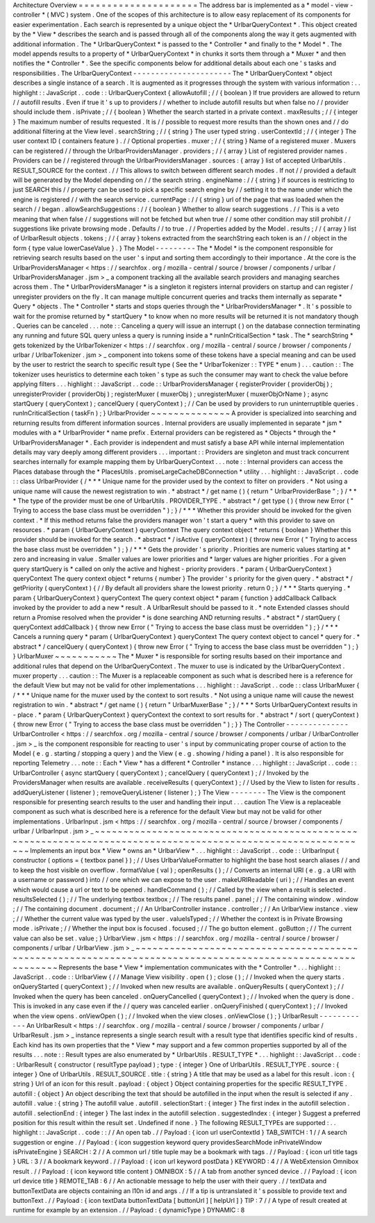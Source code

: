 Architecture
Overview
=
=
=
=
=
=
=
=
=
=
=
=
=
=
=
=
=
=
=
=
=
The
address
bar
is
implemented
as
a
*
model
-
view
-
controller
*
(
MVC
)
system
.
One
of
the
scopes
of
this
architecture
is
to
allow
easy
replacement
of
its
components
for
easier
experimentation
.
Each
search
is
represented
by
a
unique
object
the
*
UrlbarQueryContext
*
.
This
object
created
by
the
*
View
*
describes
the
search
and
is
passed
through
all
of
the
components
along
the
way
it
gets
augmented
with
additional
information
.
The
*
UrlbarQueryContext
*
is
passed
to
the
*
Controller
*
and
finally
to
the
*
Model
*
.
The
model
appends
results
to
a
property
of
*
UrlbarQueryContext
*
in
chunks
it
sorts
them
through
a
*
Muxer
*
and
then
notifies
the
*
Controller
*
.
See
the
specific
components
below
for
additional
details
about
each
one
'
s
tasks
and
responsibilities
.
The
UrlbarQueryContext
-
-
-
-
-
-
-
-
-
-
-
-
-
-
-
-
-
-
-
-
-
-
The
*
UrlbarQueryContext
*
object
describes
a
single
instance
of
a
search
.
It
is
augmented
as
it
progresses
through
the
system
with
various
information
:
.
.
highlight
:
:
JavaScript
.
.
code
:
:
UrlbarQueryContext
{
allowAutofill
;
/
/
{
boolean
}
If
true
providers
are
allowed
to
return
/
/
autofill
results
.
Even
if
true
it
'
s
up
to
providers
/
/
whether
to
include
autofill
results
but
when
false
no
/
/
provider
should
include
them
.
isPrivate
;
/
/
{
boolean
}
Whether
the
search
started
in
a
private
context
.
maxResults
;
/
/
{
integer
}
The
maximum
number
of
results
requested
.
It
is
/
/
possible
to
request
more
results
than
the
shown
ones
and
/
/
do
additional
filtering
at
the
View
level
.
searchString
;
/
/
{
string
}
The
user
typed
string
.
userContextId
;
/
/
{
integer
}
The
user
context
ID
(
containers
feature
)
.
/
/
Optional
properties
.
muxer
;
/
/
{
string
}
Name
of
a
registered
muxer
.
Muxers
can
be
registered
/
/
through
the
UrlbarProvidersManager
.
providers
;
/
/
{
array
}
List
of
registered
provider
names
.
Providers
can
be
/
/
registered
through
the
UrlbarProvidersManager
.
sources
:
{
array
}
list
of
accepted
UrlbarUtils
.
RESULT_SOURCE
for
the
context
.
/
/
This
allows
to
switch
between
different
search
modes
.
If
not
/
/
provided
a
default
will
be
generated
by
the
Model
depending
on
/
/
the
search
string
.
engineName
:
/
/
{
string
}
if
sources
is
restricting
to
just
SEARCH
this
/
/
property
can
be
used
to
pick
a
specific
search
engine
by
/
/
setting
it
to
the
name
under
which
the
engine
is
registered
/
/
with
the
search
service
.
currentPage
:
/
/
{
string
}
url
of
the
page
that
was
loaded
when
the
search
/
/
began
.
allowSearchSuggestions
:
/
/
{
boolean
}
Whether
to
allow
search
suggestions
.
/
/
This
is
a
veto
meaning
that
when
false
/
/
suggestions
will
not
be
fetched
but
when
true
/
/
some
other
condition
may
still
prohibit
/
/
suggestions
like
private
browsing
mode
.
Defaults
/
/
to
true
.
/
/
Properties
added
by
the
Model
.
results
;
/
/
{
array
}
list
of
UrlbarResult
objects
.
tokens
;
/
/
{
array
}
tokens
extracted
from
the
searchString
each
token
is
an
/
/
object
in
the
form
{
type
value
lowerCaseValue
}
.
}
The
Model
-
-
-
-
-
-
-
-
-
The
*
Model
*
is
the
component
responsible
for
retrieving
search
results
based
on
the
user
'
s
input
and
sorting
them
accordingly
to
their
importance
.
At
the
core
is
the
UrlbarProvidersManager
<
https
:
/
/
searchfox
.
org
/
mozilla
-
central
/
source
/
browser
/
components
/
urlbar
/
UrlbarProvidersManager
.
jsm
>
_
a
component
tracking
all
the
available
search
providers
and
managing
searches
across
them
.
The
*
UrlbarProvidersManager
*
is
a
singleton
it
registers
internal
providers
on
startup
and
can
register
/
unregister
providers
on
the
fly
.
It
can
manage
multiple
concurrent
queries
and
tracks
them
internally
as
separate
*
Query
*
objects
.
The
*
Controller
*
starts
and
stops
queries
through
the
*
UrlbarProvidersManager
*
.
It
'
s
possible
to
wait
for
the
promise
returned
by
*
startQuery
*
to
know
when
no
more
results
will
be
returned
it
is
not
mandatory
though
.
Queries
can
be
canceled
.
.
.
note
:
:
Canceling
a
query
will
issue
an
interrupt
(
)
on
the
database
connection
terminating
any
running
and
future
SQL
query
unless
a
query
is
running
inside
a
*
runInCriticalSection
*
task
.
The
*
searchString
*
gets
tokenized
by
the
UrlbarTokenizer
<
https
:
/
/
searchfox
.
org
/
mozilla
-
central
/
source
/
browser
/
components
/
urlbar
/
UrlbarTokenizer
.
jsm
>
_
component
into
tokens
some
of
these
tokens
have
a
special
meaning
and
can
be
used
by
the
user
to
restrict
the
search
to
specific
result
type
(
See
the
*
UrlbarTokenizer
:
:
TYPE
*
enum
)
.
.
.
caution
:
:
The
tokenizer
uses
heuristics
to
determine
each
token
'
s
type
as
such
the
consumer
may
want
to
check
the
value
before
applying
filters
.
.
.
highlight
:
:
JavaScript
.
.
code
:
:
UrlbarProvidersManager
{
registerProvider
(
providerObj
)
;
unregisterProvider
(
providerObj
)
;
registerMuxer
(
muxerObj
)
;
unregisterMuxer
(
muxerObjOrName
)
;
async
startQuery
(
queryContext
)
;
cancelQuery
(
queryContext
)
;
/
/
Can
be
used
by
providers
to
run
uninterruptible
queries
.
runInCriticalSection
(
taskFn
)
;
}
UrlbarProvider
~
~
~
~
~
~
~
~
~
~
~
~
~
~
A
provider
is
specialized
into
searching
and
returning
results
from
different
information
sources
.
Internal
providers
are
usually
implemented
in
separate
*
jsm
*
modules
with
a
*
UrlbarProvider
*
name
prefix
.
External
providers
can
be
registered
as
*
Objects
*
through
the
*
UrlbarProvidersManager
*
.
Each
provider
is
independent
and
must
satisfy
a
base
API
while
internal
implementation
details
may
vary
deeply
among
different
providers
.
.
.
important
:
:
Providers
are
singleton
and
must
track
concurrent
searches
internally
for
example
mapping
them
by
UrlbarQueryContext
.
.
.
note
:
:
Internal
providers
can
access
the
Places
database
through
the
*
PlacesUtils
.
promiseLargeCacheDBConnection
*
utility
.
.
.
highlight
:
:
JavaScript
.
.
code
:
:
class
UrlbarProvider
{
/
*
*
*
Unique
name
for
the
provider
used
by
the
context
to
filter
on
providers
.
*
Not
using
a
unique
name
will
cause
the
newest
registration
to
win
.
*
abstract
*
/
get
name
(
)
{
return
"
UrlbarProviderBase
"
;
}
/
*
*
*
The
type
of
the
provider
must
be
one
of
UrlbarUtils
.
PROVIDER_TYPE
.
*
abstract
*
/
get
type
(
)
{
throw
new
Error
(
"
Trying
to
access
the
base
class
must
be
overridden
"
)
;
}
/
*
*
*
Whether
this
provider
should
be
invoked
for
the
given
context
.
*
If
this
method
returns
false
the
providers
manager
won
'
t
start
a
query
*
with
this
provider
to
save
on
resources
.
*
param
{
UrlbarQueryContext
}
queryContext
The
query
context
object
*
returns
{
boolean
}
Whether
this
provider
should
be
invoked
for
the
search
.
*
abstract
*
/
isActive
(
queryContext
)
{
throw
new
Error
(
"
Trying
to
access
the
base
class
must
be
overridden
"
)
;
}
/
*
*
*
Gets
the
provider
'
s
priority
.
Priorities
are
numeric
values
starting
at
*
zero
and
increasing
in
value
.
Smaller
values
are
lower
priorities
and
*
larger
values
are
higher
priorities
.
For
a
given
query
startQuery
is
*
called
on
only
the
active
and
highest
-
priority
providers
.
*
param
{
UrlbarQueryContext
}
queryContext
The
query
context
object
*
returns
{
number
}
The
provider
'
s
priority
for
the
given
query
.
*
abstract
*
/
getPriority
(
queryContext
)
{
/
/
By
default
all
providers
share
the
lowest
priority
.
return
0
;
}
/
*
*
*
Starts
querying
.
*
param
{
UrlbarQueryContext
}
queryContext
The
query
context
object
*
param
{
function
}
addCallback
Callback
invoked
by
the
provider
to
add
a
new
*
result
.
A
UrlbarResult
should
be
passed
to
it
.
*
note
Extended
classes
should
return
a
Promise
resolved
when
the
provider
*
is
done
searching
AND
returning
results
.
*
abstract
*
/
startQuery
(
queryContext
addCallback
)
{
throw
new
Error
(
"
Trying
to
access
the
base
class
must
be
overridden
"
)
;
}
/
*
*
*
Cancels
a
running
query
*
param
{
UrlbarQueryContext
}
queryContext
The
query
context
object
to
cancel
*
query
for
.
*
abstract
*
/
cancelQuery
(
queryContext
)
{
throw
new
Error
(
"
Trying
to
access
the
base
class
must
be
overridden
"
)
;
}
}
UrlbarMuxer
~
~
~
~
~
~
~
~
~
~
~
The
*
Muxer
*
is
responsible
for
sorting
results
based
on
their
importance
and
additional
rules
that
depend
on
the
UrlbarQueryContext
.
The
muxer
to
use
is
indicated
by
the
UrlbarQueryContext
.
muxer
property
.
.
.
caution
:
:
The
Muxer
is
a
replaceable
component
as
such
what
is
described
here
is
a
reference
for
the
default
View
but
may
not
be
valid
for
other
implementations
.
.
.
highlight
:
:
JavaScript
.
.
code
:
:
class
UrlbarMuxer
{
/
*
*
*
Unique
name
for
the
muxer
used
by
the
context
to
sort
results
.
*
Not
using
a
unique
name
will
cause
the
newest
registration
to
win
.
*
abstract
*
/
get
name
(
)
{
return
"
UrlbarMuxerBase
"
;
}
/
*
*
*
Sorts
UrlbarQueryContext
results
in
-
place
.
*
param
{
UrlbarQueryContext
}
queryContext
the
context
to
sort
results
for
.
*
abstract
*
/
sort
(
queryContext
)
{
throw
new
Error
(
"
Trying
to
access
the
base
class
must
be
overridden
"
)
;
}
}
The
Controller
-
-
-
-
-
-
-
-
-
-
-
-
-
-
UrlbarController
<
https
:
/
/
searchfox
.
org
/
mozilla
-
central
/
source
/
browser
/
components
/
urlbar
/
UrlbarController
.
jsm
>
_
is
the
component
responsible
for
reacting
to
user
'
s
input
by
communicating
proper
course
of
action
to
the
Model
(
e
.
g
.
starting
/
stopping
a
query
)
and
the
View
(
e
.
g
.
showing
/
hiding
a
panel
)
.
It
is
also
responsible
for
reporting
Telemetry
.
.
.
note
:
:
Each
*
View
*
has
a
different
*
Controller
*
instance
.
.
.
highlight
:
:
JavaScript
.
.
code
:
:
UrlbarController
{
async
startQuery
(
queryContext
)
;
cancelQuery
(
queryContext
)
;
/
/
Invoked
by
the
ProvidersManager
when
results
are
available
.
receiveResults
(
queryContext
)
;
/
/
Used
by
the
View
to
listen
for
results
.
addQueryListener
(
listener
)
;
removeQueryListener
(
listener
)
;
}
The
View
-
-
-
-
-
-
-
-
The
View
is
the
component
responsible
for
presenting
search
results
to
the
user
and
handling
their
input
.
.
.
caution
The
View
is
a
replaceable
component
as
such
what
is
described
here
is
a
reference
for
the
default
View
but
may
not
be
valid
for
other
implementations
.
UrlbarInput
.
jsm
<
https
:
/
/
searchfox
.
org
/
mozilla
-
central
/
source
/
browser
/
components
/
urlbar
/
UrlbarInput
.
jsm
>
_
~
~
~
~
~
~
~
~
~
~
~
~
~
~
~
~
~
~
~
~
~
~
~
~
~
~
~
~
~
~
~
~
~
~
~
~
~
~
~
~
~
~
~
~
~
~
~
~
~
~
~
~
~
~
~
~
~
~
~
~
~
~
~
~
~
~
~
~
~
~
~
~
~
~
~
~
~
~
~
~
~
~
~
~
~
~
~
~
~
~
~
~
~
~
~
~
~
~
~
~
~
~
~
~
~
~
~
~
~
Implements
an
input
box
*
View
*
owns
an
*
UrlbarView
*
.
.
.
highlight
:
:
JavaScript
.
.
code
:
:
UrlbarInput
{
constructor
(
options
=
{
textbox
panel
}
)
;
/
/
Uses
UrlbarValueFormatter
to
highlight
the
base
host
search
aliases
/
/
and
to
keep
the
host
visible
on
overflow
.
formatValue
(
val
)
;
openResults
(
)
;
/
/
Converts
an
internal
URI
(
e
.
g
.
a
URI
with
a
username
or
password
)
into
/
/
one
which
we
can
expose
to
the
user
.
makeURIReadable
(
uri
)
;
/
/
Handles
an
event
which
would
cause
a
url
or
text
to
be
opened
.
handleCommand
(
)
;
/
/
Called
by
the
view
when
a
result
is
selected
.
resultsSelected
(
)
;
/
/
The
underlying
textbox
textbox
;
/
/
The
results
panel
.
panel
;
/
/
The
containing
window
.
window
;
/
/
The
containing
document
.
document
;
/
/
An
UrlbarController
instance
.
controller
;
/
/
An
UrlbarView
instance
.
view
;
/
/
Whether
the
current
value
was
typed
by
the
user
.
valueIsTyped
;
/
/
Whether
the
context
is
in
Private
Browsing
mode
.
isPrivate
;
/
/
Whether
the
input
box
is
focused
.
focused
;
/
/
The
go
button
element
.
goButton
;
/
/
The
current
value
can
also
be
set
.
value
;
}
UrlbarView
.
jsm
<
https
:
/
/
searchfox
.
org
/
mozilla
-
central
/
source
/
browser
/
components
/
urlbar
/
UrlbarView
.
jsm
>
_
~
~
~
~
~
~
~
~
~
~
~
~
~
~
~
~
~
~
~
~
~
~
~
~
~
~
~
~
~
~
~
~
~
~
~
~
~
~
~
~
~
~
~
~
~
~
~
~
~
~
~
~
~
~
~
~
~
~
~
~
~
~
~
~
~
~
~
~
~
~
~
~
~
~
~
~
~
~
~
~
~
~
~
~
~
~
~
~
~
~
~
~
~
~
~
~
~
~
~
~
~
~
~
~
~
~
~
Represents
the
base
*
View
*
implementation
communicates
with
the
*
Controller
*
.
.
.
highlight
:
:
JavaScript
.
.
code
:
:
UrlbarView
{
/
/
Manage
View
visibility
.
open
(
)
;
close
(
)
;
/
/
Invoked
when
the
query
starts
.
onQueryStarted
(
queryContext
)
;
/
/
Invoked
when
new
results
are
available
.
onQueryResults
(
queryContext
)
;
/
/
Invoked
when
the
query
has
been
canceled
.
onQueryCancelled
(
queryContext
)
;
/
/
Invoked
when
the
query
is
done
.
This
is
invoked
in
any
case
even
if
the
/
/
query
was
canceled
earlier
.
onQueryFinished
(
queryContext
)
;
/
/
Invoked
when
the
view
opens
.
onViewOpen
(
)
;
/
/
Invoked
when
the
view
closes
.
onViewClose
(
)
;
}
UrlbarResult
-
-
-
-
-
-
-
-
-
-
-
-
An
UrlbarResult
<
https
:
/
/
searchfox
.
org
/
mozilla
-
central
/
source
/
browser
/
components
/
urlbar
/
UrlbarResult
.
jsm
>
_
instance
represents
a
single
search
result
with
a
result
type
that
identifies
specific
kind
of
results
.
Each
kind
has
its
own
properties
that
the
*
View
*
may
support
and
a
few
common
properties
supported
by
all
of
the
results
.
.
.
note
:
:
Result
types
are
also
enumerated
by
*
UrlbarUtils
.
RESULT_TYPE
*
.
.
.
highlight
:
:
JavaScript
.
.
code
:
:
UrlbarResult
{
constructor
(
resultType
payload
)
;
type
:
{
integer
}
One
of
UrlbarUtils
.
RESULT_TYPE
.
source
:
{
integer
}
One
of
UrlbarUtils
.
RESULT_SOURCE
.
title
:
{
string
}
A
title
that
may
be
used
as
a
label
for
this
result
.
icon
:
{
string
}
Url
of
an
icon
for
this
result
.
payload
:
{
object
}
Object
containing
properties
for
the
specific
RESULT_TYPE
.
autofill
:
{
object
}
An
object
describing
the
text
that
should
be
autofilled
in
the
input
when
the
result
is
selected
if
any
.
autofill
.
value
:
{
string
}
The
autofill
value
.
autofill
.
selectionStart
:
{
integer
}
The
first
index
in
the
autofill
selection
.
autofill
.
selectionEnd
:
{
integer
}
The
last
index
in
the
autofill
selection
.
suggestedIndex
:
{
integer
}
Suggest
a
preferred
position
for
this
result
within
the
result
set
.
Undefined
if
none
.
}
The
following
RESULT_TYPEs
are
supported
:
.
.
highlight
:
:
JavaScript
.
.
code
:
:
/
/
An
open
tab
.
/
/
Payload
:
{
icon
url
userContextId
}
TAB_SWITCH
:
1
/
/
A
search
suggestion
or
engine
.
/
/
Payload
:
{
icon
suggestion
keyword
query
providesSearchMode
inPrivateWindow
isPrivateEngine
}
SEARCH
:
2
/
/
A
common
url
/
title
tuple
may
be
a
bookmark
with
tags
.
/
/
Payload
:
{
icon
url
title
tags
}
URL
:
3
/
/
A
bookmark
keyword
.
/
/
Payload
:
{
icon
url
keyword
postData
}
KEYWORD
:
4
/
/
A
WebExtension
Omnibox
result
.
/
/
Payload
:
{
icon
keyword
title
content
}
OMNIBOX
:
5
/
/
A
tab
from
another
synced
device
.
/
/
Payload
:
{
icon
url
device
title
}
REMOTE_TAB
:
6
/
/
An
actionable
message
to
help
the
user
with
their
query
.
/
/
textData
and
buttonTextData
are
objects
containing
an
l10n
id
and
args
.
/
/
If
a
tip
is
untranslated
it
'
s
possible
to
provide
text
and
buttonText
.
/
/
Payload
:
{
icon
textData
buttonTextData
[
buttonUrl
]
[
helpUrl
]
}
TIP
:
7
/
/
A
type
of
result
created
at
runtime
for
example
by
an
extension
.
/
/
Payload
:
{
dynamicType
}
DYNAMIC
:
8
